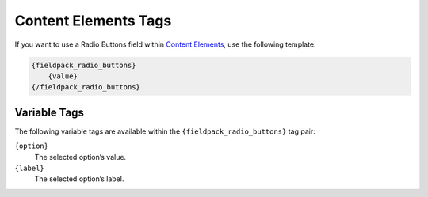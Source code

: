 Content Elements Tags
=====================

If you want to use a Radio Buttons field within `Content Elements <http://www.krea.com/content-elements>`_, use the following template:

.. code-block:: html

   {fieldpack_radio_buttons}
       {value}
   {/fieldpack_radio_buttons}


Variable Tags
~~~~~~~~~~~~~

The following variable tags are available within the ``{fieldpack_radio_buttons}`` tag pair:

``{option}``
    The selected option’s value.

``{label}``
    The selected option’s label.

